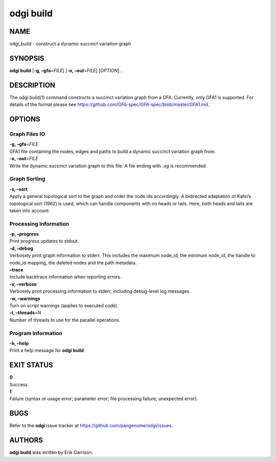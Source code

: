 .. _odgi build:

#########
odgi build
#########

NAME
====

odgi_build - construct a dynamic succinct variation graph

SYNOPSIS
========

**odgi build** [**-g, –gfa**\ =\ *FILE*] [**-o, –out**\ =\ *FILE*]
[*OPTION*]…

DESCRIPTION
===========

The odgi build(1) command constructs a succinct variation graph from a
GFA. Currently, only GFA1 is supported. For details of the format please
see https://github.com/GFA-spec/GFA-spec/blob/master/GFA1.md.

OPTIONS
=======

Graph Files IO
--------------

| **-g, –gfa**\ =\ *FILE*
| GFA1 file containing the nodes, edges and paths to build a dynamic
  succinct variation graph from.

| **-o, –out**\ =\ *FILE*
| Write the dynamic succinct variation graph to this file. A file ending
  with *.og* is recommended.

Graph Sorting
-------------

| **-s, –sort**
| Apply a general topological sort to the graph and order the node ids
  accordingly. A bidirected adaptation of Kahn’s topological sort (1962)
  is used, which can handle components with no heads or tails. Here,
  both heads and tails are taken into account.

Processing Information
----------------------

| **-p, –progress**
| Print progress updates to stdout.

| **-d, –debug**
| Verbosely print graph information to stderr. This includes the maximum
  node_id, the minimum node_id, the handle to node_id mapping, the
  deleted nodes and the path metadata.

| **–trace**
| Include backtrace information when reporting errors.

| **-v, –verbose**
| Verbosely print processing information to stderr, including
  debug-level log messages.

| **-w, –warnings**
| Turn on script warnings (applies to executed code).

| **-t, –threads**\ =\ *N*
| Number of threads to use for the parallel operations.

Program Information
-------------------

| **-h, –help**
| Print a help message for **odgi build**.

EXIT STATUS
===========

| **0**
| Success.

| **1**
| Failure (syntax or usage error; parameter error; file processing
  failure; unexpected error).

BUGS
====

Refer to the **odgi** issue tracker at
https://github.com/pangenome/odgi/issues.

AUTHORS
=======

**odgi build** was written by Erik Garrison.
